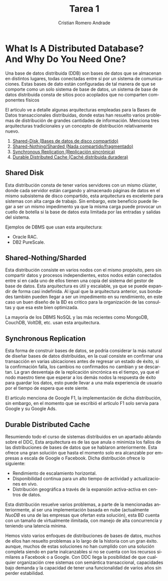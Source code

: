 #+TITLE: Tarea 1
#+author: Cristian Romero Andrade
#+options: toc:nil
#+language: es

#+latex_header_extra: \input{../../conf.tex}

* *What Is A Distributed Database? And Why Do You Need One?*

Una base de datos distribuida (DDB) son bases de datos que se almacenan
en distintos lugares, todas conectadas entre sí por un sistema de comunicaciones.
Estas bases de dato están configuradas de tal manera de que se comporte como
un solo sistema de base de datos, un sistema de base de datos distribuida consta
de sitios poco acoplados que no comparten componentes físicos


El articulo ve a detalle algunas arquitecturas empleadas para
la Bases de Datos transaccionales distribuidas, donde estas han
resuelto varios problemas de distribución de grandes cantidades de
información. Menciona tres arquitecturas tradicionales y un concepto
de distribución relativamente nuevo.
1. [[sec:1][Shared-Disk (Bases de datos de disco compartido)]]
2. [[sec:2][Shared-Nothing/Sharded (Nada compartido/fragmentado)]]
3. [[sec:3][Synchronous Replication (Replicación sincrónica)]]
4. [[sec:3][Durable Distributed Cache (Caché distribuida duradera)]]

** Shared Disk<<sec:1>>
Esta distribución consta de tener varios servidores con un mismo
clúster, donde cada servidor están cargando y almacenado páginas
de datos en el mismo subsistema de disco compartido,
esta arquitectura es excelente para sistemas con alta carga de trabajo.
Sin embargo, este beneficio puede llegar a ser un mismo impedimento ya que
la misma carga puede provocar un cuello de botella si la base de datos esta
limitada por las entradas y salidas del sistema.

Ejemplos de DBMS que usan esta arquitectura:
+ Oracle RAC.
+ DB2 PureScale.
** Shared-Nothing/Sharded<<sec:2>>
Esta distribución consiste en varios nodos con el mismo propósito, pero
sin compartir datos y procesos independientes, estos nodos están conectados
entre sí en cada uno de ellos tienen una copia del sistema del gestor de base
de datos. Esta arquitectura es útil y escalable, ya que se puede expandir de forma
casi indefinida. Al igual que la arquitectura anterior, sus bondades también pueden
llegar a ser un impedimento en su rendimiento, en este caso un buen diseño de
la BD es critico para la organización de las consultas y que esa este bien optimizada.

La mayoría de los DBMS NoSQL y las más recientes como MongoDB, CouchDB, VoltDB, etc.
usan esta arquitectura.
** Synchronous Replication<<sec:3>>
Esta forma de construir bases de datos, se podría considerar la más natural de diseñar
bases de datos distribuidas, en la cual consiste en confirmar una transacción en varias
ubicaciones antes de regresar un estado de éxito, si la confirmación falla, los cambios
no confirmados no cambian y se descartan. La gran desventaja de la replicación sincrónica
es el tiempo, ya que el nodo maestro tiene que esperar a los demás nodos la respuesta
de éxito para guardar los datos, esto puede llevar a una mala experiencia de usuario
por el tiempo de espera que este siente.

El articulo menciona de Google F1, la implementación de dicha distribución, sin embargo,
en el momento que se escribió el articulo F1 solo servia para Google y su Google Ads.
** Durable Distributed Cache<<sec:4>>
Resumiendo todo el curso de sistemas distribuidos en un apartado ablando sobre el DDC,
Esta arquitectura es de las que anula o minimiza los fallos de las distribuciones de
bases de datos que se hablaron anteriormente. Esta ofrece una gran solución que hasta
el momento solo era alcanzable por empresas a escala de Google o Facebook. Dicha
distribución ofrece lo siguiente:

+ Rendimiento de escalamiento horizontal.
+ Disponibilidad continua para un alto tiempo de actividad y actualizaciones en vivo.
+ Distribución geográfica a través de la expansión activa-activa en centros de datos.

Esta distribución resuelve varios problemas, a parte de la mencionadas anteriormente,
al ser una implementación basada en nube (actualmente /NuoDB/ es una de las empresas que
ofertan esta solución), esta BD cuenta con un tamaño de virtualmente ilimitada,
con manejo de alta concurrencia y teniendo una latencia mínima.

#+latex: \medskip{}

Hemos visto varios enfoques de distribuciones de bases de datos, muchos de ellos han resuelto
problemas a lo largo de la historia con un gran éxito. aunque, muchos de estas soluciones no han
cumplido con una solución completa siendo en parte inalcanzables si no se cuenta con los recursos
similares a Facebook o a Google. Con DDC llega  la posibilidad de que cualquier organización cree
sistemas con semántica transaccional, capacidades bajo demanda y la capacidad de tener una funcionalidad
de varios años sin perder estabilidad.
